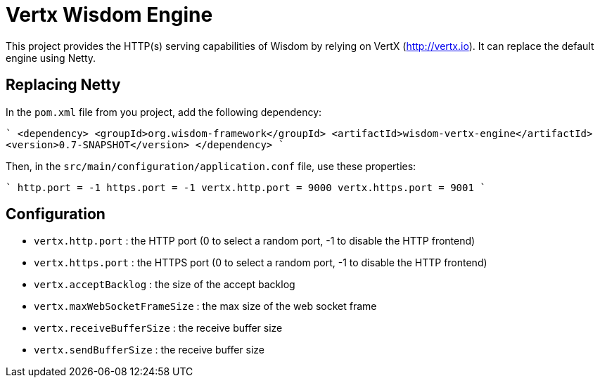 = Vertx Wisdom Engine

This project provides the HTTP(s) serving capabilities of Wisdom by relying on VertX (http://vertx.io). It can
replace the default engine using Netty.


== Replacing Netty

In the `pom.xml` file from you project, add the following dependency:

````
<dependency>
    <groupId>org.wisdom-framework</groupId>
    <artifactId>wisdom-vertx-engine</artifactId>
    <version>0.7-SNAPSHOT</version>
</dependency>
````

Then, in the `src/main/configuration/application.conf` file, use these properties:

````
http.port = -1
https.port = -1
vertx.http.port = 9000
vertx.https.port = 9001
````

== Configuration

* `vertx.http.port` : the HTTP port (0 to select a random port, -1 to disable the HTTP frontend)
* `vertx.https.port` : the HTTPS port (0 to select a random port, -1 to disable the HTTP frontend)
* `vertx.acceptBacklog` : the size of the accept backlog
* `vertx.maxWebSocketFrameSize` : the max size of the web socket frame
* `vertx.receiveBufferSize` : the receive buffer size
* `vertx.sendBufferSize` : the receive buffer size

